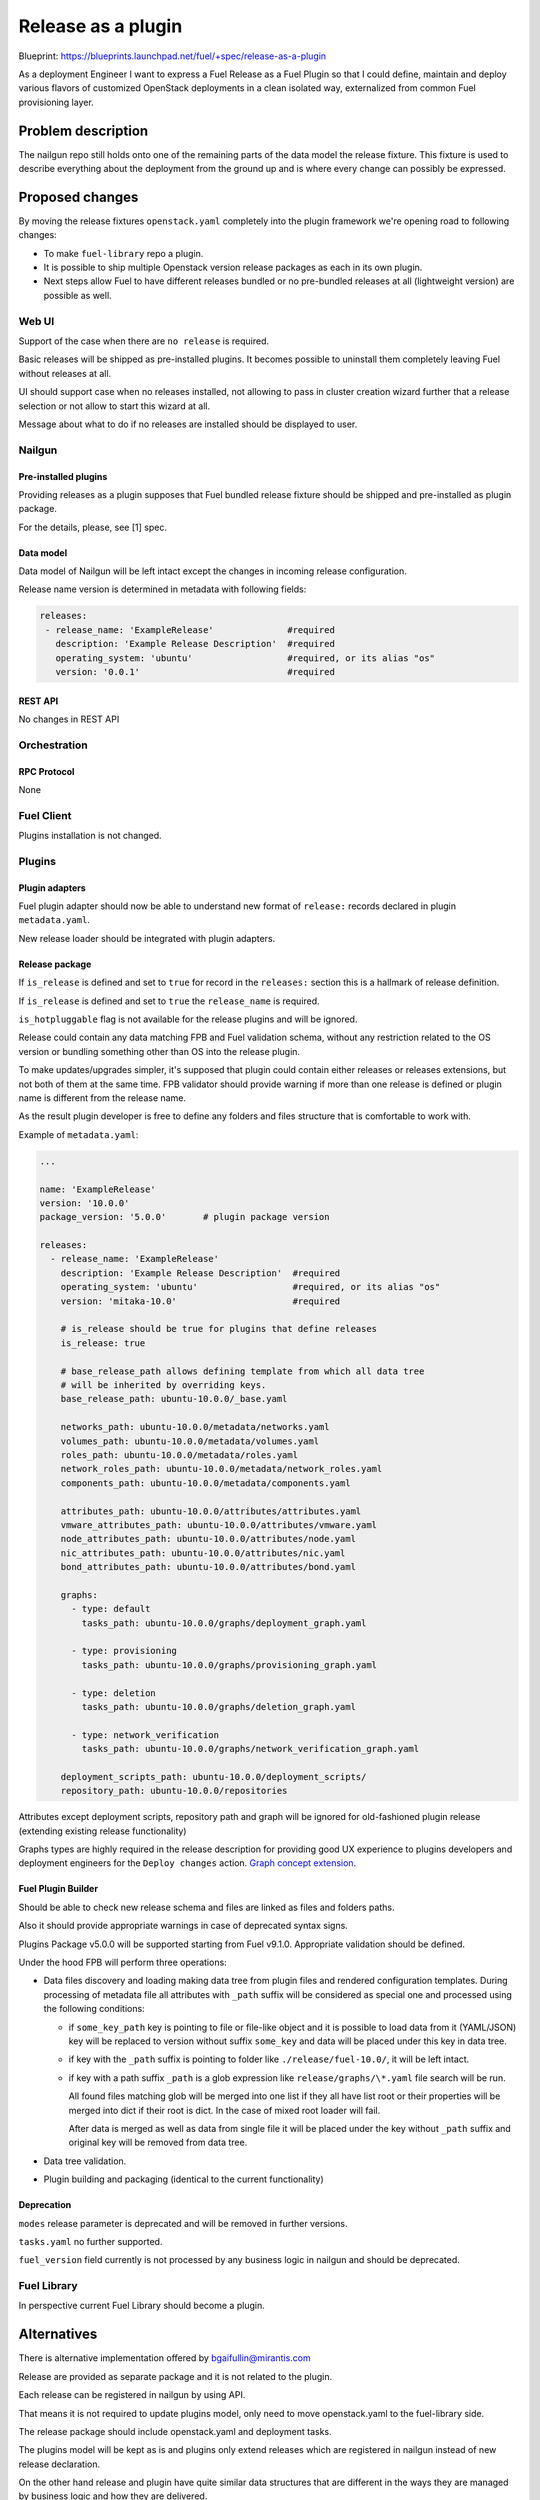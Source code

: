 ..
 This work is licensed under a Creative Commons Attribution 3.0 Unported
 License.

 http://creativecommons.org/licenses/by/3.0/legalcode

===================
Release as a plugin
===================

Blueprint: https://blueprints.launchpad.net/fuel/+spec/release-as-a-plugin

As a deployment Engineer I want to express a Fuel Release as a Fuel Plugin so
that I could define, maintain and deploy various flavors of customized
OpenStack deployments in a clean isolated way, externalized from common
Fuel provisioning layer.

-------------------
Problem description
-------------------

The nailgun repo still holds onto one of the remaining parts of the data model
the release fixture. This fixture is used to describe everything about the
deployment from the ground up and is where every change can possibly be
expressed.

----------------
Proposed changes
----------------

By moving the release fixtures ``openstack.yaml`` completely into the plugin
framework we're opening road to following changes:

* To make ``fuel-library`` repo a plugin.
* It is possible to ship multiple Openstack version release packages as
  each in its own plugin.
* Next steps allow Fuel to have different releases bundled or no pre-bundled
  releases at all (lightweight version) are possible as well.


Web UI
======

Support of the case when there are ``no release`` is required.

Basic releases will be shipped as pre-installed plugins. It becomes possible
to uninstall them completely leaving Fuel without releases at all.

UI should support case when no releases installed, not allowing to pass in
cluster creation wizard further that a release selection or not allow to start
this wizard at all.

Message about what to do if no releases are installed should be displayed to
user.


Nailgun
=======

Pre-installed plugins
---------------------

Providing releases as a plugin supposes that Fuel bundled release fixture
should be shipped and pre-installed as plugin package.

For the details, please, see [1] spec.


Data model
----------

Data model of Nailgun will be left intact except the changes in incoming
release configuration.

Release name version is determined in metadata with following fields:

.. code-block:: yaml

  releases:
   - release_name: 'ExampleRelease'              #required
     description: 'Example Release Description'  #required
     operating_system: 'ubuntu'                  #required, or its alias "os"
     version: '0.0.1'                            #required


REST API
--------

No changes in REST API


Orchestration
=============


RPC Protocol
------------

None


Fuel Client
===========

Plugins installation is not changed.


Plugins
=======

Plugin adapters
---------------

Fuel plugin adapter should now be able to understand new format of
``release:`` records declared in plugin ``metadata.yaml``.

New release loader should be integrated with plugin adapters.

Release package
---------------

If ``is_release`` is defined and set to ``true`` for record in the
``releases:`` section this is a hallmark of release definition.

If ``is_release`` is defined and set to ``true`` the ``release_name``
is required.

``is_hotpluggable`` flag is not available for the release plugins and will
be ignored.

Release could contain any data matching FPB and Fuel validation schema,
without any restriction related to the OS version or bundling something
other than OS into the release plugin.

To make updates/upgrades simpler, it's supposed that plugin could contain
either releases or releases extensions, but not both of them at the same time.
FPB validator should provide warning if more than one release is defined
or plugin name is different from the release name.

As the result plugin developer is free to define any folders and files
structure that is comfortable to work with.

Example of ``metadata.yaml``:

.. code-block:: yaml

  ...

  name: 'ExampleRelease'
  version: '10.0.0'
  package_version: '5.0.0'       # plugin package version

  releases:
    - release_name: 'ExampleRelease'
      description: 'Example Release Description'  #required
      operating_system: 'ubuntu'                  #required, or its alias "os"
      version: 'mitaka-10.0'                      #required

      # is_release should be true for plugins that define releases
      is_release: true

      # base_release_path allows defining template from which all data tree
      # will be inherited by overriding keys.
      base_release_path: ubuntu-10.0.0/_base.yaml

      networks_path: ubuntu-10.0.0/metadata/networks.yaml
      volumes_path: ubuntu-10.0.0/metadata/volumes.yaml
      roles_path: ubuntu-10.0.0/metadata/roles.yaml
      network_roles_path: ubuntu-10.0.0/metadata/network_roles.yaml
      components_path: ubuntu-10.0.0/metadata/components.yaml

      attributes_path: ubuntu-10.0.0/attributes/attributes.yaml
      vmware_attributes_path: ubuntu-10.0.0/attributes/vmware.yaml
      node_attributes_path: ubuntu-10.0.0/attributes/node.yaml
      nic_attributes_path: ubuntu-10.0.0/attributes/nic.yaml
      bond_attributes_path: ubuntu-10.0.0/attributes/bond.yaml

      graphs:
        - type: default
          tasks_path: ubuntu-10.0.0/graphs/deployment_graph.yaml

        - type: provisioning
          tasks_path: ubuntu-10.0.0/graphs/provisioning_graph.yaml

        - type: deletion
          tasks_path: ubuntu-10.0.0/graphs/deletion_graph.yaml

        - type: network_verification
          tasks_path: ubuntu-10.0.0/graphs/network_verification_graph.yaml

      deployment_scripts_path: ubuntu-10.0.0/deployment_scripts/
      repository_path: ubuntu-10.0.0/repositories


Attributes except deployment scripts, repository path and graph will be
ignored for old-fashioned plugin release (extending existing release
functionality)



Graphs types are highly required in the release description for providing
good UX experience to plugins developers and deployment engineers for the
``Deploy changes`` action.
`Graph concept extension <https://review.openstack.org/#/c/343256/>`_.

Fuel Plugin Builder
-------------------

Should be able to check new release schema and files are linked as files and
folders paths.

Also it should provide appropriate warnings in case of deprecated syntax
signs.

Plugins Package v5.0.0 will be supported starting from Fuel v9.1.0.
Appropriate validation should be defined.


Under the hood FPB will perform three operations:

* Data files discovery and loading making data tree from plugin files and
  rendered configuration templates.
  During processing of metadata file all attributes with ``_path`` suffix will
  be considered as special one and processed using the following conditions:

  * if ``some_key_path`` key is pointing to file or file-like object and it is
    possible to load data from it (YAML/JSON) key will be replaced to version
    without suffix ``some_key`` and data will be placed under this key in data
    tree.

  * if key with the ``_path`` suffix is pointing to folder like
    ``./release/fuel-10.0/``, it will be left intact.

  * if key with a path suffix ``_path`` is a glob expression like
    ``release/graphs/\*.yaml`` file search will be run.

    All found files matching glob will be merged
    into one list if they all have list root or
    their properties will be merged into dict if their root is dict.
    In the case of mixed root loader will fail.

    After data is merged as well as data from single file it will be placed
    under the key without ``_path`` suffix and original key will be removed
    from data tree.

* Data tree validation.

* Plugin building and packaging (identical to the current functionality)


Deprecation
-----------

``modes`` release parameter is deprecated and will be removed in further
versions.

``tasks.yaml`` no further supported.

``fuel_version`` field currently is not processed by any business logic in
nailgun and should be deprecated.


Fuel Library
============

In perspective current Fuel Library should become a plugin.


------------
Alternatives
------------

There is alternative implementation offered by bgaifullin@mirantis.com

Release are provided as separate package and it is not related to the plugin.

Each release can be registered in nailgun by using API.

That means it is not required to update plugins model, only need to move
openstack.yaml to the fuel-library side.

The release package should include openstack.yaml and deployment tasks.

The plugins model will be kept as is and plugins only extend releases which
are registered in nailgun instead of new release declaration.


On the other hand release and plugin have quite similar data structures that
are different in the ways they are managed by business logic and how they are
delivered.

It seems sane to make their delivery and management as close as it's possible
as well.

--------------
Upgrade impact
--------------

It will be possible to ship release upgrades as a plugin.


---------------
Security impact
---------------

None


--------------------
Notifications impact
--------------------

Fuel Plugin Builder
===================

Fuel Plugin Builder validator should be able to validate new releases
parameter structure.


---------------
End user impact
---------------

None


------------------
Performance impact
------------------

None


-----------------
Deployment impact
-----------------

None


----------------
Developer impact
----------------

This feature highly affects Fuel plugins and library developers.


---------------------
Infrastructure impact
---------------------

None

--------------------
Documentation impact
--------------------

Add documentation about fuel plugins format.


--------------
Implementation
--------------

Assignee(s)
===========

Primary assignee:
  ikutukov@mirantis.com

Other contributors:


Mandatory design review:
  bgaifulin@mirantis.com
  ikalnitsky@mirantis.com


Work Items
==========

* Bump plugins version to v5.0.0

* Add to ongiong Fuel release support of new manifest version.

* Add new manifest version support to ongoing FPB release.


Dependencies
============

None


-----------
Testing, QA
-----------

* Manual testing

* Automated testing with fuel library as the release.


Acceptance criteria
===================

* It is possible to deploy configuration with specific set of plugins and
  packages.
* It is possible to perform only discovering/provision and manage
  HostOS + underlay storage and networking.
* Vanilla Fuel 9.1 installation is possible without any release plugins, but
  cluster creation is blocked with the UI notice, explaining situation.


----------
References
----------

[1] - https://blueprints.launchpad.net/fuel/+spec/release-description-in-fuel
-library

